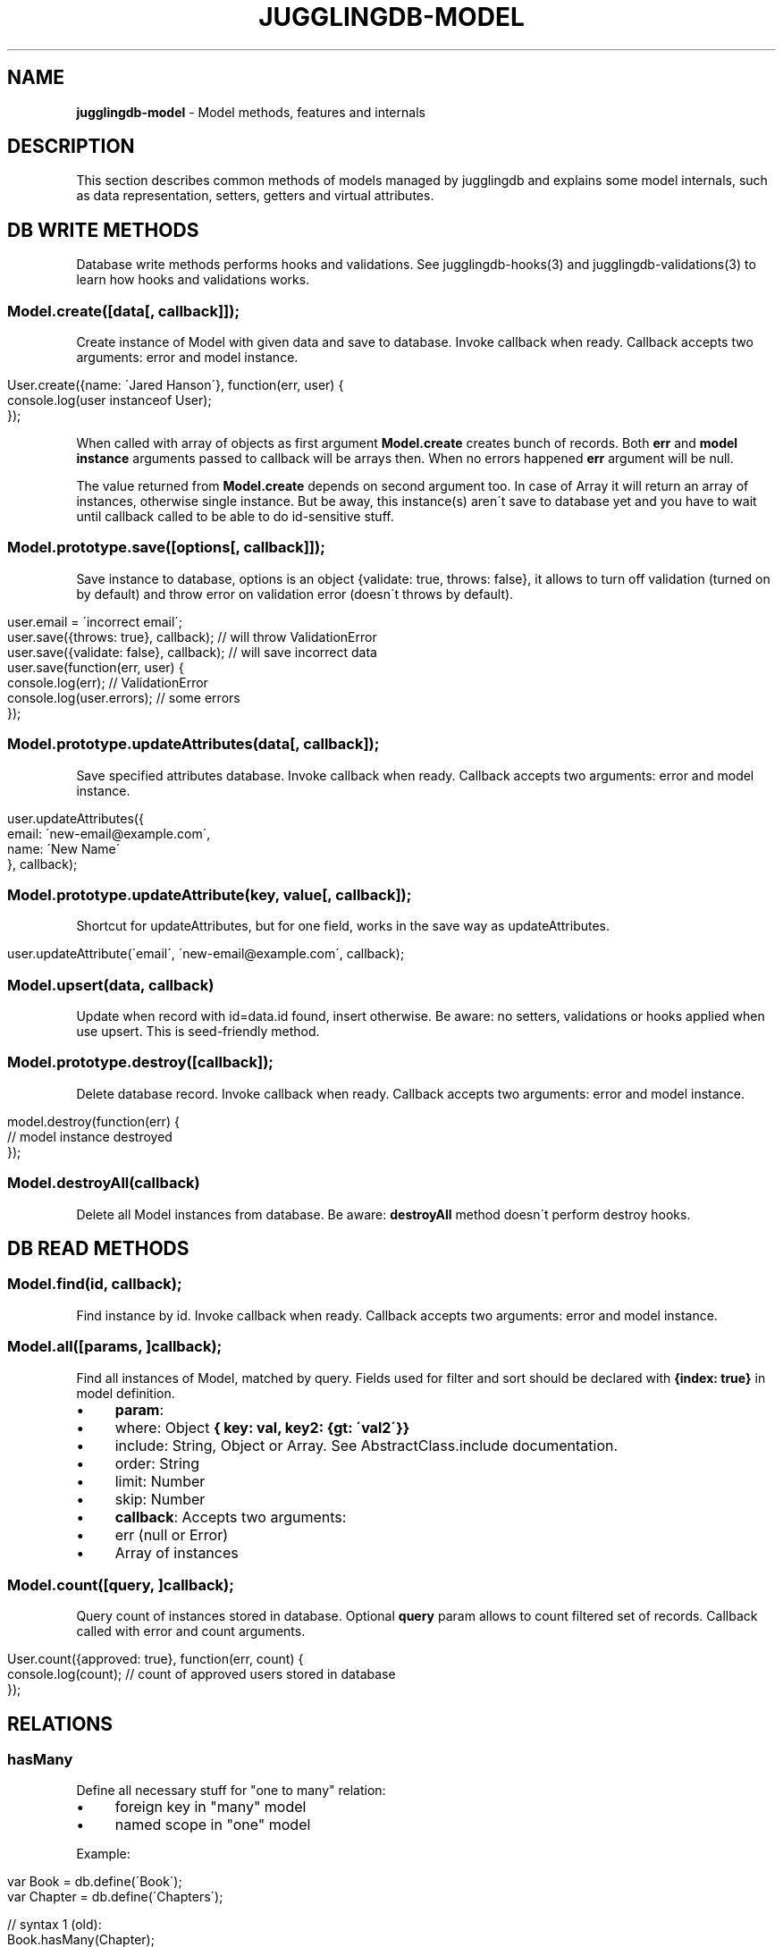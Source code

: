 .\" generated with Ronn/v0.7.3
.\" http://github.com/rtomayko/ronn/tree/0.7.3
.
.TH "JUGGLINGDB\-MODEL" "3" "March 2013" "1602 Software" "JugglingDB"
.
.SH "NAME"
\fBjugglingdb\-model\fR \- Model methods, features and internals
.
.SH "DESCRIPTION"
This section describes common methods of models managed by jugglingdb and explains some model internals, such as data representation, setters, getters and virtual attributes\.
.
.SH "DB WRITE METHODS"
Database write methods performs hooks and validations\. See jugglingdb\-hooks(3) and jugglingdb\-validations(3) to learn how hooks and validations works\.
.
.SS "Model\.create([data[, callback]]);"
Create instance of Model with given data and save to database\. Invoke callback when ready\. Callback accepts two arguments: error and model instance\.
.
.IP "" 4
.
.nf

User\.create({name: \'Jared Hanson\'}, function(err, user) {
    console\.log(user instanceof User);
});
.
.fi
.
.IP "" 0
.
.P
When called with array of objects as first argument \fBModel\.create\fR creates bunch of records\. Both \fBerr\fR and \fBmodel instance\fR arguments passed to callback will be arrays then\. When no errors happened \fBerr\fR argument will be null\.
.
.P
The value returned from \fBModel\.create\fR depends on second argument too\. In case of Array it will return an array of instances, otherwise single instance\. But be away, this instance(s) aren\'t save to database yet and you have to wait until callback called to be able to do id\-sensitive stuff\.
.
.SS "Model\.prototype\.save([options[, callback]]);"
Save instance to database, options is an object {validate: true, throws: false}, it allows to turn off validation (turned on by default) and throw error on validation error (doesn\'t throws by default)\.
.
.IP "" 4
.
.nf

user\.email = \'incorrect email\';
user\.save({throws: true}, callback); // will throw ValidationError
user\.save({validate: false}, callback); // will save incorrect data
user\.save(function(err, user) {
    console\.log(err); // ValidationError
    console\.log(user\.errors); // some errors
});
.
.fi
.
.IP "" 0
.
.SS "Model\.prototype\.updateAttributes(data[, callback]);"
Save specified attributes database\. Invoke callback when ready\. Callback accepts two arguments: error and model instance\.
.
.IP "" 4
.
.nf

user\.updateAttributes({
    email: \'new\-email@example\.com\',
    name: \'New Name\'
}, callback);
.
.fi
.
.IP "" 0
.
.SS "Model\.prototype\.updateAttribute(key, value[, callback]);"
Shortcut for updateAttributes, but for one field, works in the save way as updateAttributes\.
.
.IP "" 4
.
.nf

user\.updateAttribute(\'email\', \'new\-email@example\.com\', callback);
.
.fi
.
.IP "" 0
.
.SS "Model\.upsert(data, callback)"
Update when record with id=data\.id found, insert otherwise\. Be aware: no setters, validations or hooks applied when use upsert\. This is seed\-friendly method\.
.
.SS "Model\.prototype\.destroy([callback]);"
Delete database record\. Invoke callback when ready\. Callback accepts two arguments: error and model instance\.
.
.IP "" 4
.
.nf

model\.destroy(function(err) {
    // model instance destroyed
});
.
.fi
.
.IP "" 0
.
.SS "Model\.destroyAll(callback)"
Delete all Model instances from database\. Be aware: \fBdestroyAll\fR method doesn\'t perform destroy hooks\.
.
.SH "DB READ METHODS"
.
.SS "Model\.find(id, callback);"
Find instance by id\. Invoke callback when ready\. Callback accepts two arguments: error and model instance\.
.
.SS "Model\.all([params, ]callback);"
Find all instances of Model, matched by query\. Fields used for filter and sort should be declared with \fB{index: true}\fR in model definition\.
.
.IP "\(bu" 4
\fBparam\fR:
.
.IP "\(bu" 4
where: Object \fB{ key: val, key2: {gt: \'val2\'}}\fR
.
.IP "\(bu" 4
include: String, Object or Array\. See AbstractClass\.include documentation\.
.
.IP "\(bu" 4
order: String
.
.IP "\(bu" 4
limit: Number
.
.IP "\(bu" 4
skip: Number
.
.IP "" 0

.
.IP "\(bu" 4
\fBcallback\fR: Accepts two arguments:
.
.IP "\(bu" 4
err (null or Error)
.
.IP "\(bu" 4
Array of instances
.
.IP "" 0

.
.IP "" 0
.
.SS "Model\.count([query, ]callback);"
Query count of instances stored in database\. Optional \fBquery\fR param allows to count filtered set of records\. Callback called with error and count arguments\.
.
.IP "" 4
.
.nf

User\.count({approved: true}, function(err, count) {
    console\.log(count); // count of approved users stored in database
});
.
.fi
.
.IP "" 0
.
.SH "RELATIONS"
.
.SS "hasMany"
Define all necessary stuff for "one to many" relation:
.
.IP "\(bu" 4
foreign key in "many" model
.
.IP "\(bu" 4
named scope in "one" model
.
.IP "" 0
.
.P
Example:
.
.IP "" 4
.
.nf

var Book = db\.define(\'Book\');
var Chapter = db\.define(\'Chapters\');

// syntax 1 (old):
Book\.hasMany(Chapter);
// syntax 2 (new):
Book\.hasMany(\'chapters\');
.
.fi
.
.IP "" 0
.
.P
Syntax 1 and 2 does same things in different ways: adds \fBchapters\fR method to \fBBook\.prototype\fR and add \fBbookId\fR property to \fBChapter\fR model\. Foreign key name (\fBbookId\fR) could be specified manually using second param:
.
.IP "" 4
.
.nf

Book\.hasMany(\'chapters\', {foreignKey: `chapter_id`});
.
.fi
.
.IP "" 0
.
.P
When using syntax 2 jugglingdb looking for model with singularized name:
.
.IP "" 4
.
.nf

\'chapters\' => \'chapter\' => \'Chapter\'
.
.fi
.
.IP "" 0
.
.P
But it\'s possible to specify model manually using second param:
.
.IP "" 4
.
.nf

Book\.hasMany(\'stories\', {model: Chapter});
.
.fi
.
.IP "" 0
.
.P
Syntax 1 allows to override scope name using \fBas\fR property of second param:
.
.IP "" 4
.
.nf

Book\.hasMany(Chapter, {as: \'stories\'});
.
.fi
.
.IP "" 0
.
.P
\fBScope methods\fR created on BaseClass by hasMany allows to build, create and query instances of other class\. For example:
.
.IP "" 4
.
.nf

Book\.create(function(err, book) {
    // using \'chapters\' scope for build:
    var c = book\.chapters\.build({name: \'Chapter 1\'});
    // same as:
    c = new Chapter({name: \'Chapter 1\', bookId: book\.id});
    // using \'chapters\' scope for create:
    book\.chapters\.create();
    // same as:
    Chapter\.create({bookId: book\.id});

    // using scope for querying:
    book\.chapters(function() {/* all chapters with bookId = book\.id */ });
    book\.chapters({where: {name: \'test\'}, function(err, chapters) {
        // all chapters with bookId = book\.id and name = \'test\'
    });
});
.
.fi
.
.IP "" 0
.
.SS "belongsTo"
TODO: document
.
.SS "hasAndBelongsToMany"
TODO: implement and document
.
.SH "SEE ALSO"
jugglingdb\-schema(3) jugglingdb\-validations(3) jugglingdb\-hooks(3) jugglingdb\-adapter(3)
